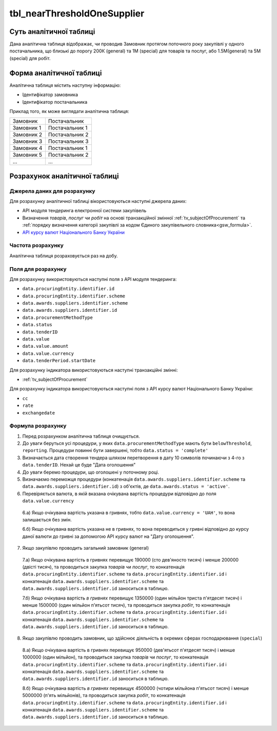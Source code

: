 ﻿.. _tbl_nearThresholdOneSupplier:

============================
tbl_nearThresholdOneSupplier
============================

************************
Суть аналітичної таблиці
************************

Дана аналітична таблиця відображає, чи проводив Замовник протягом поточного року закупівлі у одного постачальника, що близькі до порогу 200К (general) та 1М (special) для товарів та послуг, або 1.5М(general) та 5М (special) для робіт.

*************************
Форма аналітичної таблиці
*************************

Аналітична таблиця містить наступну інформацію:

- Ідентифікатор замовника

- Ідентифікатор постачальника

Приклад того, як може виглядати аналітична таблиця:

========== ==============
Замовник   Постачальник
---------- --------------
Замовник 1 Постачальник 1
Замовник 2 Постачальник 2
Замовник 3 Постачальник 3
Замовник 4 Постачальник 1
Замовник 5 Постачальник 2
...        ...
========== ==============

******************************
Розрахунок аналітичної таблиці
******************************

Джерела даних для розрахунку
============================

Для розрахунку аналітичної таблиці вікористовуються наступні джерела даних:

- API модуля тендеринга електронної системи закупівель

- Визначення *товарів*, *послуг* чи *робіт* на основі транзакційної змінної :ref:`tv_subjectOfProcurement` та :ref:`порядку визначення категоріі закупівлі за кодом Єдиного закупівельного словника<gsw_formula>`.

- `API курсу валют Національного Банку України <https://bank.gov.ua/control/uk/publish/article?art_id=38441973#exchange>`_


Частота розрахунку
==================

Аналітична таблиця розраховується раз на добу.

Поля для розрахунку
===================

Для розрахунку використовуються наступні поля з API модуля тендеринга:

- ``data.procuringEntity.identifier.id``

- ``data.procuringEntity.identifier.scheme``

- ``data.awards.suppliers.identifier.scheme``

- ``data.awards.suppliers.identifier.id``

- ``data.procurementMethodType``

- ``data.status``

- ``data.tenderID``

- ``data.value``

- ``data.value.amount``

- ``data.value.currency``

- ``data.tenderPeriod.startDate``

Для розрахунку індикатора використовуються наступні транзакційні змінні:

- :ref:`tv_subjectOfProcurement`

Для розрахунку індикатора використовуються наступні поля з API курсу валют Національного Банку України:

- ``cc``

- ``rate``

- ``exchangedate``

Формула розрахунку
==================

1. Перед розрахунком аналітична таблиця очищується.

2. До уваги беруться усі процедури, у яких ``data.procurementMethodType`` мають бути ``belowThreshold``, ``reporting``. Процедури повинні бути завершені, тобто ``data.status = 'complete'``

3. Визначається дата створення тендера шляхом перетворення в дату 10 символів починаючи з 4-го з ``data.tenderID``. Нехай це буде "Дата оголошення"

4. До уваги беремо процедури, що оголошені у поточному році.

5. Визначаємо переможця процедури (конкатенація ``data.awards.suppliers.identifier.scheme`` та ``data.awards.suppliers.identifier.id``) з об'єктів, де ``data.awards.status = 'active'``.

6. Перевіряється валюта, в якій вказана очікувана вартість процедури відповідно до поля ``data.value.currency``

  6.а) Якщо очікувана вартість указана в гривнях, тобто ``data.value.currency = 'UAH'``, то вона залишається без змін.

  6.б) Якщо очікувана вартість указана не в гривнях, то вона переводиться у гривні відповідно до курсу даної валюти до гривні за допомогою API курсу валют на "Дату оголошення".

7. Якщо закупівлю проводить загальний замовник (general)

  7.а) Якщо очікувана вартість в гривнях перевищує 190000 (сто дев'яносто тисяч) і менше 200000 (двісті тисяч), та проводиться закупка *товарів* чи *послуг*, то  конкатенація ``data.procuringEntity.identifier.scheme`` та ``data.procuringEntity.identifier.id`` і конкатенація ``data.awards.suppliers.identifier.scheme`` та ``data.awards.suppliers.identifier.id`` заноситься в таблицю.
  
  7.б) Якщо очікувана вартість *в гривнях* перевищує 1350000 (один мільйон триста п'ятдесят тисяч) і менше 1500000 (один мільйон п'ятьсот тисяч), та проводиться закупка *робіт*, то  конкатенація ``data.procuringEntity.identifier.scheme`` та ``data.procuringEntity.identifier.id`` і конкатенація ``data.awards.suppliers.identifier.scheme`` та ``data.awards.suppliers.identifier.id`` заноситься в таблицю.
  
8. Якщо закупівлю проводить замовник, що здійснює діяльність в окремих сферах господарювання (``special``)

  8.а) Якщо очікувана вартість в гривнях перевищує 950000 (дев'ятьсот п'ятдесят тисяч) і менше 1000000 (один мільйон), та проводиться закупка *товарів* чи *послуг*, то  конкатенація ``data.procuringEntity.identifier.scheme`` та ``data.procuringEntity.identifier.id`` і конкатенація ``data.awards.suppliers.identifier.scheme`` та ``data.awards.suppliers.identifier.id`` заноситься в таблицю.
  
  8.б) Якщо очікувана вартість *в гривнях* перевищує 4500000 (чотири мільйона п'ятьсот тисяч) і менше 5000000 (п'ять мільйонів), та проводиться закупка *робіт*, то  конкатенація ``data.procuringEntity.identifier.scheme`` та ``data.procuringEntity.identifier.id`` і конкатенація ``data.awards.suppliers.identifier.scheme`` та ``data.awards.suppliers.identifier.id`` заноситься в таблицю.
  
